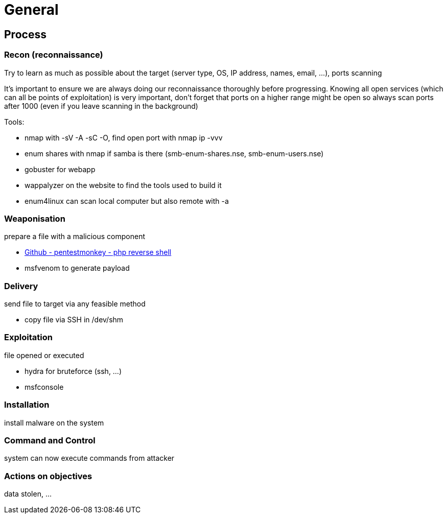 = General

== Process

=== Recon (reconnaissance)
Try to learn as much as possible about the target (server type, OS, IP address, names, email, ...), ports scanning

It's important to ensure we are always doing our reconnaissance thoroughly before progressing. Knowing all open services (which can all be points of exploitation) is very important, don't forget that ports on a higher range might be open so always scan ports after 1000 (even if you leave scanning in the background)

Tools:

* nmap with -sV -A -sC -O, find open port with nmap ip -vvv
* enum shares with nmap if samba is there (smb-enum-shares.nse, smb-enum-users.nse)
* gobuster for webapp
* wappalyzer on the website to find the tools used to build it
* enum4linux can scan local computer but also remote with -a

=== Weaponisation
prepare a file with a malicious component

* https://github.com/pentestmonkey/php-reverse-shell/blob/master/php-reverse-shell.php[Github - pentestmonkey - php reverse shell]
* msfvenom to generate payload

=== Delivery
send file to target via any feasible method

* copy file via SSH in /dev/shm

=== Exploitation
file opened or executed

* hydra for bruteforce (ssh, ...)
* msfconsole

=== Installation
install malware on the system

=== Command and Control
system can now execute commands from attacker

=== Actions on objectives
data stolen, ...
